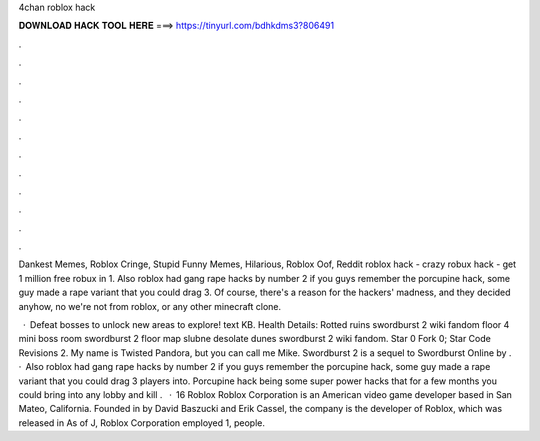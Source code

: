 4chan roblox hack



𝐃𝐎𝐖𝐍𝐋𝐎𝐀𝐃 𝐇𝐀𝐂𝐊 𝐓𝐎𝐎𝐋 𝐇𝐄𝐑𝐄 ===> https://tinyurl.com/bdhkdms3?806491



.



.



.



.



.



.



.



.



.



.



.



.

Dankest Memes, Roblox Cringe, Stupid Funny Memes, Hilarious, Roblox Oof, Reddit roblox hack - crazy robux hack - get 1 million free robux in 1. Also roblox had gang rape hacks by number 2 if you guys remember the porcupine hack, some guy made a rape variant that you could drag 3. Of course, there's a reason for the hackers' madness, and they decided anyhow, no we're not from roblox, or any other minecraft clone.

 · Defeat bosses to unlock new areas to explore! text KB. Health Details: Rotted ruins swordburst 2 wiki fandom floor 4 mini boss room swordburst 2 floor map slubne desolate dunes swordburst 2 wiki fandom. Star 0 Fork 0; Star Code Revisions 2. My name is Twisted Pandora, but you can call me Mike. Swordburst 2 is a sequel to Swordburst Online by .  · Also roblox had gang rape hacks by number 2 if you guys remember the porcupine hack, some guy made a rape variant that you could drag 3 players into. Porcupine hack being some super power hacks that for a few months you could bring into any lobby and kill .  · 16 Roblox Roblox Corporation is an American video game developer based in San Mateo, California. Founded in by David Baszucki and Erik Cassel, the company is the developer of Roblox, which was released in As of J, Roblox Corporation employed 1, people.
